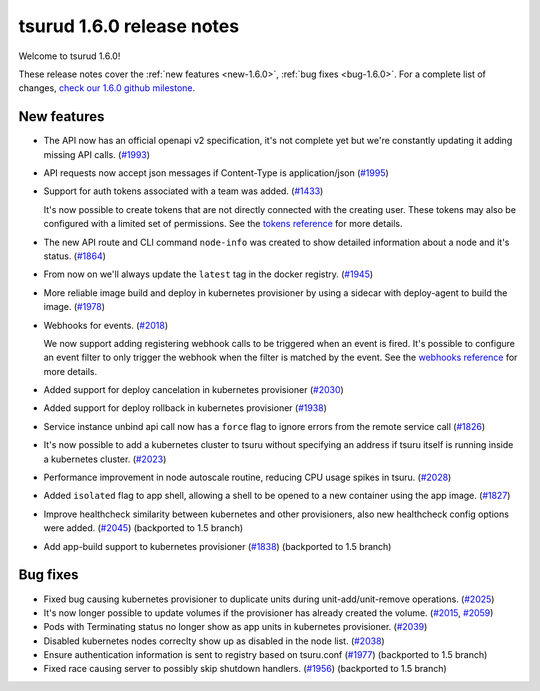 .. Copyright 2018 tsuru authors. All rights reserved.
   Use of this source code is governed by a BSD-style
   license that can be found in the LICENSE file.

==========================
tsurud 1.6.0 release notes
==========================

Welcome to tsurud 1.6.0!

These release notes cover the :ref:`new features <new-1.6.0>`, :ref:`bug fixes
<bug-1.6.0>`. For a complete list of changes, `check our 1.6.0 github milestone
<https://github.com/tsuru/tsuru/issues?utf8=%E2%9C%93&q=milestone%3A1.6+>`_.

.. _new-1.6.0:

New features
============

* The API now has an official openapi v2 specification, it's not complete yet
  but we're constantly updating it adding missing API calls. (`#1993 <https://github.com/tsuru/tsuru/issues/1993>`_)

* API requests now accept json messages if Content-Type is application/json
  (`#1995 <https://github.com/tsuru/tsuru/issues/1995>`_)

* Support for auth tokens associated with a team was added. (`#1433 <https://github.com/tsuru/tsuru/issues/1433>`_)

  It's now possible to create tokens that are not directly connected with the
  creating user. These tokens may also be configured with a limited set of
  permissions. See the `tokens reference
  <https://tsuru-client.readthedocs.io/en/master/reference.html#tokens>`_ for
  more details.

* The new API route and CLI command ``node-info`` was created to show detailed
  information about a node and it's status. (`#1864
  <https://github.com/tsuru/tsuru/issues/1864>`_)

* From now on we'll always update the ``latest`` tag in the docker registry.
  (`#1945 <https://github.com/tsuru/tsuru/issues/1945>`_)

* More reliable image build and deploy in kubernetes provisioner by using a
  sidecar with deploy-agent to build the image. (`#1978
  <https://github.com/tsuru/tsuru/issues/1978>`_)

* Webhooks for events. (`#2018 <https://github.com/tsuru/tsuru/issues/2018>`_)

  We now support adding registering webhook calls to be triggered when an event
  is fired. It's possible to configure an event filter to only trigger the
  webhook when the filter is matched by the event. See the `webhooks reference
  <https://tsuru-client.readthedocs.io/en/master/reference.html#event-webhooks>`_
  for more details.

* Added support for deploy cancelation in kubernetes provisioner (`#2030
  <https://github.com/tsuru/tsuru/issues/2030>`_)

* Added support for deploy rollback in kubernetes provisioner (`#1938
  <https://github.com/tsuru/tsuru/issues/1938>`_)

* Service instance unbind api call now has a ``force`` flag to ignore errors
  from the remote service call (`#1826
  <https://github.com/tsuru/tsuru/issues/1826>`_)

* It's now possible to add a kubernetes cluster to tsuru without specifying an
  address if tsuru itself is running inside a kubernetes cluster. (`#2023
  <https://github.com/tsuru/tsuru/issues/2023>`_)

* Performance improvement in node autoscale routine, reducing CPU usage spikes
  in tsuru. (`#2028 <https://github.com/tsuru/tsuru/issues/2028>`_)

* Added ``isolated`` flag to app shell, allowing a shell to be opened to a new
  container using the app image. (`#1827
  <https://github.com/tsuru/tsuru/issues/1827>`_)

* Improve healthcheck similarity between kubernetes and other provisioners,
  also new healthcheck config options were added. (`#2045
  <https://github.com/tsuru/tsuru/issues/2045>`_) (backported to 1.5 branch)

* Add app-build support to kubernetes provisioner (`#1838
  <https://github.com/tsuru/tsuru/issues/1838>`_) (backported to 1.5 branch)

.. _bug-1.6.0:

Bug fixes
=========

* Fixed bug causing kubernetes provisioner to duplicate units during
  unit-add/unit-remove operations. (`#2025
  <https://github.com/tsuru/tsuru/issues/2025>`_)

* It's now longer possible to update volumes if the provisioner has already
  created the volume. (`#2015 <https://github.com/tsuru/tsuru/issues/2015>`_,
  `#2059 <https://github.com/tsuru/tsuru/issues/2059>`_)

* Pods with Terminating status no longer show as app units in kubernetes
  provisioner. (`#2039 <https://github.com/tsuru/tsuru/issues/2039>`_)

* Disabled kubernetes nodes correclty show up as disabled in the node list.
  (`#2038 <https://github.com/tsuru/tsuru/issues/2038>`_)

* Ensure authentication information is sent to registry based on tsuru.conf
  (`#1977 <https://github.com/tsuru/tsuru/issues/1977>`_) (backported to 1.5
  branch)

* Fixed race causing server to possibly skip shutdown handlers. (`#1956
  <https://github.com/tsuru/tsuru/issues/1956>`_) (backported to 1.5 branch)
